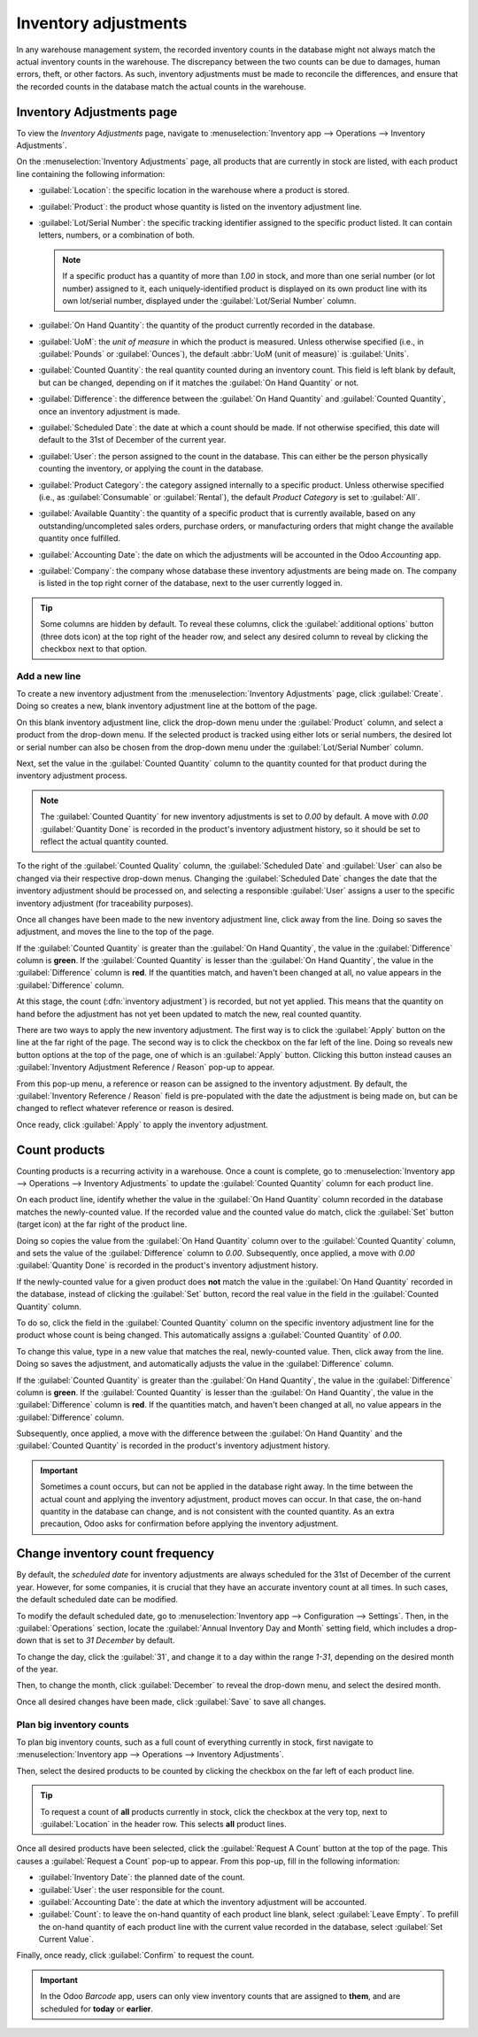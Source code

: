 =====================
Inventory adjustments
=====================

In any warehouse management system, the recorded inventory counts in the database might not always
match the actual inventory counts in the warehouse. The discrepancy between the two counts can be
due to damages, human errors, theft, or other factors. As such, inventory adjustments must be made
to reconcile the differences, and ensure that the recorded counts in the database match the actual
counts in the warehouse.

Inventory Adjustments page
==========================

To view the *Inventory Adjustments* page, navigate to :menuselection:`Inventory app --> Operations
--> Inventory Adjustments`.

On the :menuselection:`Inventory Adjustments` page, all products that are currently in stock are
listed, with each product line containing the following information:

.. image:: count_products/count-products-inventory-adjustments-page.png
   :align: center
   :alt: In stock products listed on the Inventory adjustments page.

- :guilabel:`Location`: the specific location in the warehouse where a product is stored.
- :guilabel:`Product`: the product whose quantity is listed on the inventory adjustment line.
- :guilabel:`Lot/Serial Number`: the specific tracking identifier assigned to the specific product
  listed. It can contain letters, numbers, or a combination of both.

  .. note::
     If a specific product has a quantity of more than `1.00` in stock, and more than one serial
     number (or lot number) assigned to it, each uniquely-identified product is displayed on its own
     product line with its own lot/serial number, displayed under the :guilabel:`Lot/Serial Number`
     column.

- :guilabel:`On Hand Quantity`: the quantity of the product currently recorded in the database.
- :guilabel:`UoM`: the *unit of measure* in which the product is measured. Unless otherwise
  specified (i.e., in :guilabel:`Pounds` or :guilabel:`Ounces`), the default :abbr:`UoM (unit of
  measure)` is :guilabel:`Units`.
- :guilabel:`Counted Quantity`: the real quantity counted during an inventory count. This field is
  left blank by default, but can be changed, depending on if it matches the :guilabel:`On Hand
  Quantity` or not.
- :guilabel:`Difference`: the difference between the :guilabel:`On Hand Quantity` and
  :guilabel:`Counted Quantity`, once an inventory adjustment is made.
- :guilabel:`Scheduled Date`: the date at which a count should be made. If not otherwise specified,
  this date will default to the 31st of December of the current year.
- :guilabel:`User`: the person assigned to the count in the database. This can either be the person
  physically counting the inventory, or applying the count in the database.
- :guilabel:`Product Category`: the category assigned internally to a specific product. Unless
  otherwise specified (i.e., as :guilabel:`Consumable` or :guilabel:`Rental`), the default *Product
  Category* is set to :guilabel:`All`.
- :guilabel:`Available Quantity`: the quantity of a specific product that is currently available,
  based on any outstanding/uncompleted sales orders, purchase orders, or manufacturing orders that
  might change the available quantity once fulfilled.
- :guilabel:`Accounting Date`: the date on which the adjustments will be accounted in the Odoo
  *Accounting* app.
- :guilabel:`Company`: the company whose database these inventory adjustments are being made on. The
  company is listed in the top right corner of the database, next to the user currently logged in.

.. tip::
   Some columns are hidden by default. To reveal these columns, click the :guilabel:`additional
   options` button (three dots icon) at the top right of the header row, and select any desired
   column to reveal by clicking the checkbox next to that option.

Add a new line
--------------

To create a new inventory adjustment from the :menuselection:`Inventory Adjustments` page, click
:guilabel:`Create`. Doing so creates a new, blank inventory adjustment line at the bottom of the
page.

On this blank inventory adjustment line, click the drop-down menu under the :guilabel:`Product`
column, and select a product from the drop-down menu. If the selected product is tracked using
either lots or serial numbers, the desired lot or serial number can also be chosen from the
drop-down menu under the :guilabel:`Lot/Serial Number` column.

Next, set the value in the :guilabel:`Counted Quantity` column to the quantity counted for that
product during the inventory adjustment process.

.. note::
   The :guilabel:`Counted Quantity` for new inventory adjustments is set to `0.00` by default. A
   move with `0.00` :guilabel:`Quantity Done` is recorded in the product's inventory adjustment
   history, so it should be set to reflect the actual quantity counted.

To the right of the :guilabel:`Counted Quality` column, the :guilabel:`Scheduled Date` and
:guilabel:`User` can also be changed via their respective drop-down menus. Changing the
:guilabel:`Scheduled Date` changes the date that the inventory adjustment should be processed on,
and selecting a responsible :guilabel:`User` assigns a user to the specific inventory adjustment
(for traceability purposes).

Once all changes have been made to the new inventory adjustment line, click away from the line.
Doing so saves the adjustment, and moves the line to the top of the page.

If the :guilabel:`Counted Quantity` is greater than the :guilabel:`On Hand Quantity`, the value in
the :guilabel:`Difference` column is **green**. If the :guilabel:`Counted Quantity` is lesser than
the :guilabel:`On Hand Quantity`, the value in the :guilabel:`Difference` column is **red**. If the
quantities match, and haven't been changed at all, no value appears in the :guilabel:`Difference`
column.

.. image:: count_products/count-products-difference-column.png
   :align: center
   :alt: Difference column on inventory adjustments page.

At this stage, the count (:dfn:`inventory adjustment`) is recorded, but not yet applied. This means
that the quantity on hand before the adjustment has not yet been updated to match the new, real
counted quantity.

There are two ways to apply the new inventory adjustment. The first way is to click the
:guilabel:`Apply` button on the line at the far right of the page. The second way is to click the
checkbox on the far left of the line. Doing so reveals new button options at the top of the page,
one of which is an :guilabel:`Apply` button. Clicking this button instead causes an
:guilabel:`Inventory Adjustment Reference / Reason` pop-up to appear.

From this pop-up menu, a reference or reason can be assigned to the inventory adjustment. By
default, the :guilabel:`Inventory Reference / Reason` field is pre-populated with the date the
adjustment is being made on, but can be changed to reflect whatever reference or reason is desired.

Once ready, click :guilabel:`Apply` to apply the inventory adjustment.

.. image:: count_products/count-products-apply-inventory-adjustment.png
   :align: center
   :alt: Apply all option applies the inventory adjustment once a reason is specified.

Count products
==============

Counting products is a recurring activity in a warehouse. Once a count is complete, go to
:menuselection:`Inventory app --> Operations --> Inventory Adjustments` to update the
:guilabel:`Counted Quantity` column for each product line.

On each product line, identify whether the value in the :guilabel:`On Hand Quantity` column recorded
in the database matches the newly-counted value. If the recorded value and the counted value do
match, click the :guilabel:`Set` button (target icon) at the far right of the product line.

Doing so copies the value from the :guilabel:`On Hand Quantity` column over to the
:guilabel:`Counted Quantity` column, and sets the value of the :guilabel:`Difference` column to
`0.00`. Subsequently, once applied, a move with `0.00` :guilabel:`Quantity Done` is recorded in the
product's inventory adjustment history.

.. image:: count_products/count-products-zero-move.png
   :align: center
   :alt: Zero count inventory adjustment move.

If the newly-counted value for a given product does **not** match the value in the :guilabel:`On
Hand Quantity` recorded in the database, instead of clicking the :guilabel:`Set` button, record the
real value in the field in the :guilabel:`Counted Quantity` column.

To do so, click the field in the :guilabel:`Counted Quantity` column on the specific inventory
adjustment line for the product whose count is being changed. This automatically assigns a
:guilabel:`Counted Quantity` of `0.00`.

To change this value, type in a new value that matches the real, newly-counted value. Then, click
away from the line. Doing so saves the adjustment, and automatically adjusts the value in the
:guilabel:`Difference` column.

If the :guilabel:`Counted Quantity` is greater than the :guilabel:`On Hand Quantity`, the value in
the :guilabel:`Difference` column is **green**. If the :guilabel:`Counted Quantity` is lesser than
the :guilabel:`On Hand Quantity`, the value in the :guilabel:`Difference` column is **red**. If the
quantities match, and haven't been changed at all, no value appears in the :guilabel:`Difference`
column.

Subsequently, once applied, a move with the difference between the :guilabel:`On Hand Quantity` and
the :guilabel:`Counted Quantity` is recorded in the product's inventory adjustment history.

.. image:: count_products/count-products-history-inventory-adjustments.png
   :align: center
   :alt: Inventory Adjustments History dashboard detailing a list of prior product moves.

.. important::
   Sometimes a count occurs, but can not be applied in the database right away. In the time between
   the actual count and applying the inventory adjustment, product moves can occur. In that case,
   the on-hand quantity in the database can change, and is not consistent with the counted quantity.
   As an extra precaution, Odoo asks for confirmation before applying the inventory adjustment.

Change inventory count frequency
================================

By default, the *scheduled date* for inventory adjustments are always scheduled for the 31st of
December of the current year. However, for some companies, it is crucial that they have an accurate
inventory count at all times. In such cases, the default scheduled date can be modified.

To modify the default scheduled date, go to :menuselection:`Inventory app --> Configuration -->
Settings`. Then, in the :guilabel:`Operations` section, locate the :guilabel:`Annual Inventory Day
and Month` setting field, which includes a drop-down that is set to `31 December` by default.

.. image:: count_products/count-products-annual-inventory.png
   :align: center
   :alt: Adjust the next inventory count date with the Annual Inventory Day and Month setting.

To change the day, click the :guilabel:`31`, and change it to a day within the range `1-31`,
depending on the desired month of the year.

Then, to change the month, click :guilabel:`December` to reveal the drop-down menu, and select the
desired month.

Once all desired changes have been made, click :guilabel:`Save` to save all changes.

Plan big inventory counts
-------------------------

To plan big inventory counts, such as a full count of everything currently in stock, first navigate
to :menuselection:`Inventory app --> Operations --> Inventory Adjustments`.

Then, select the desired products to be counted by clicking the checkbox on the far left of each
product line.

.. tip::
   To request a count of **all** products currently in stock, click the checkbox at the very top,
   next to :guilabel:`Location` in the header row. This selects **all** product lines.

Once all desired products have been selected, click the :guilabel:`Request A Count` button at the
top of the page. This causes a :guilabel:`Request a Count` pop-up to appear. From this pop-up, fill
in the following information:

.. image:: count_products/count-products-count-popup.png
   :align: center
   :alt: Request a count popup on inventory adjustments page.

- :guilabel:`Inventory Date`: the planned date of the count.
- :guilabel:`User`: the user responsible for the count.
- :guilabel:`Accounting Date`: the date at which the inventory adjustment will be accounted.
- :guilabel:`Count`: to leave the on-hand quantity of each product line blank, select
  :guilabel:`Leave Empty`. To prefill the on-hand quantity of each product line with the current
  value recorded in the database, select :guilabel:`Set Current Value`.

Finally, once ready, click :guilabel:`Confirm` to request the count.

.. important::
   In the Odoo *Barcode* app, users can only view inventory counts that are assigned to **them**,
   and are scheduled for **today** or **earlier**.

.. seealso::
   :doc:`/applications/inventory_and_mrp/inventory/management/inventory_adjustments/cycle_counts`
